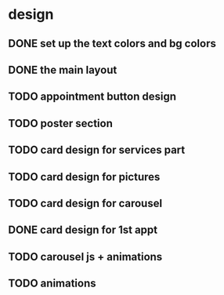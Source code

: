 * design
** DONE set up the text colors and bg colors
** DONE the main layout
** TODO appointment button design
** TODO poster section
** TODO card design for services part
** TODO card design for pictures
** TODO card design for carousel
** DONE card design for 1st appt
** TODO carousel js + animations
** TODO animations
